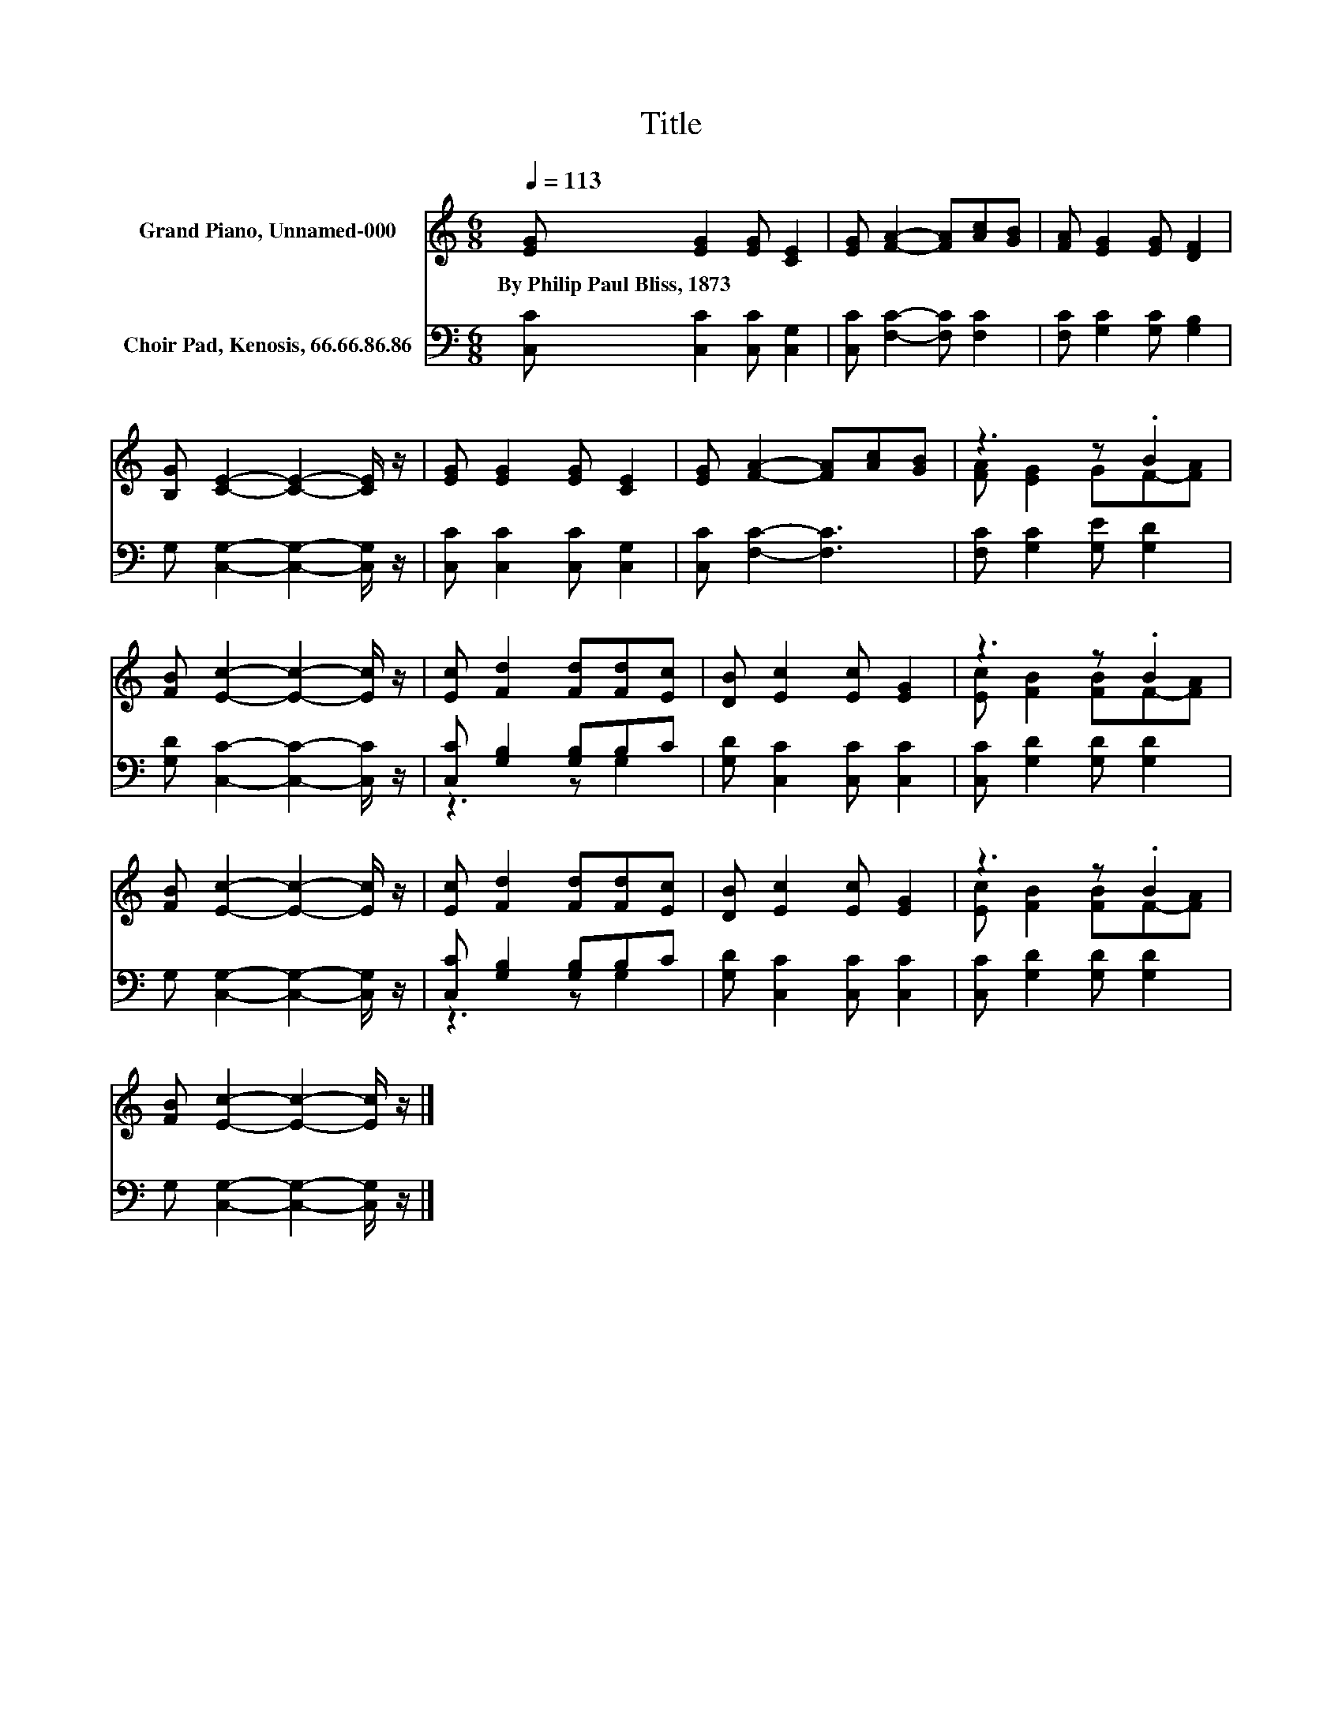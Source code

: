 X:1
T:Title
%%score ( 1 2 ) ( 3 4 )
L:1/8
Q:1/4=113
M:6/8
K:C
V:1 treble nm="Grand Piano, Unnamed-000"
V:2 treble 
V:3 bass nm="Choir Pad, Kenosis, 66.66.86.86"
V:4 bass 
V:1
 [EG] [EG]2 [EG] [CE]2 | [EG] [FA]2- [FA][Ac][GB] | [FA] [EG]2 [EG] [DF]2 | %3
w: By~Philip~Paul~Bliss,~1873 * * *|||
 [B,G] [CE]2- [CE]2- [CE]/ z/ | [EG] [EG]2 [EG] [CE]2 | [EG] [FA]2- [FA][Ac][GB] | z3 z .B2 | %7
w: ||||
 [FB] [Ec]2- [Ec]2- [Ec]/ z/ | [Ec] [Fd]2 [Fd][Fd][Ec] | [DB] [Ec]2 [Ec] [EG]2 | z3 z .B2 | %11
w: ||||
 [FB] [Ec]2- [Ec]2- [Ec]/ z/ | [Ec] [Fd]2 [Fd][Fd][Ec] | [DB] [Ec]2 [Ec] [EG]2 | z3 z .B2 | %15
w: ||||
 [FB] [Ec]2- [Ec]2- [Ec]/ z/ |] %16
w: |
V:2
 x6 | x6 | x6 | x6 | x6 | x6 | [FA] [EG]2 GF-[FA] | x6 | x6 | x6 | [Ec] [FB]2 [FB]F-[FA] | x6 | %12
 x6 | x6 | [Ec] [FB]2 [FB]F-[FA] | x6 |] %16
V:3
 [C,C] [C,C]2 [C,C] [C,G,]2 | [C,C] [F,C]2- [F,C] [F,C]2 | [F,C] [G,C]2 [G,C] [G,B,]2 | %3
 G, [C,G,]2- [C,G,]2- [C,G,]/ z/ | [C,C] [C,C]2 [C,C] [C,G,]2 | [C,C] [F,C]2- [F,C]3 | %6
 [F,C] [G,C]2 [G,E] [G,D]2 | [G,D] [C,C]2- [C,C]2- [C,C]/ z/ | [C,C] [G,B,]2 [G,B,]B,C | %9
 [G,D] [C,C]2 [C,C] [C,C]2 | [C,C] [G,D]2 [G,D] [G,D]2 | G, [C,G,]2- [C,G,]2- [C,G,]/ z/ | %12
 [C,C] [G,B,]2 [G,B,]B,C | [G,D] [C,C]2 [C,C] [C,C]2 | [C,C] [G,D]2 [G,D] [G,D]2 | %15
 G, [C,G,]2- [C,G,]2- [C,G,]/ z/ |] %16
V:4
 x6 | x6 | x6 | x6 | x6 | x6 | x6 | x6 | z3 z G,2 | x6 | x6 | x6 | z3 z G,2 | x6 | x6 | x6 |] %16

